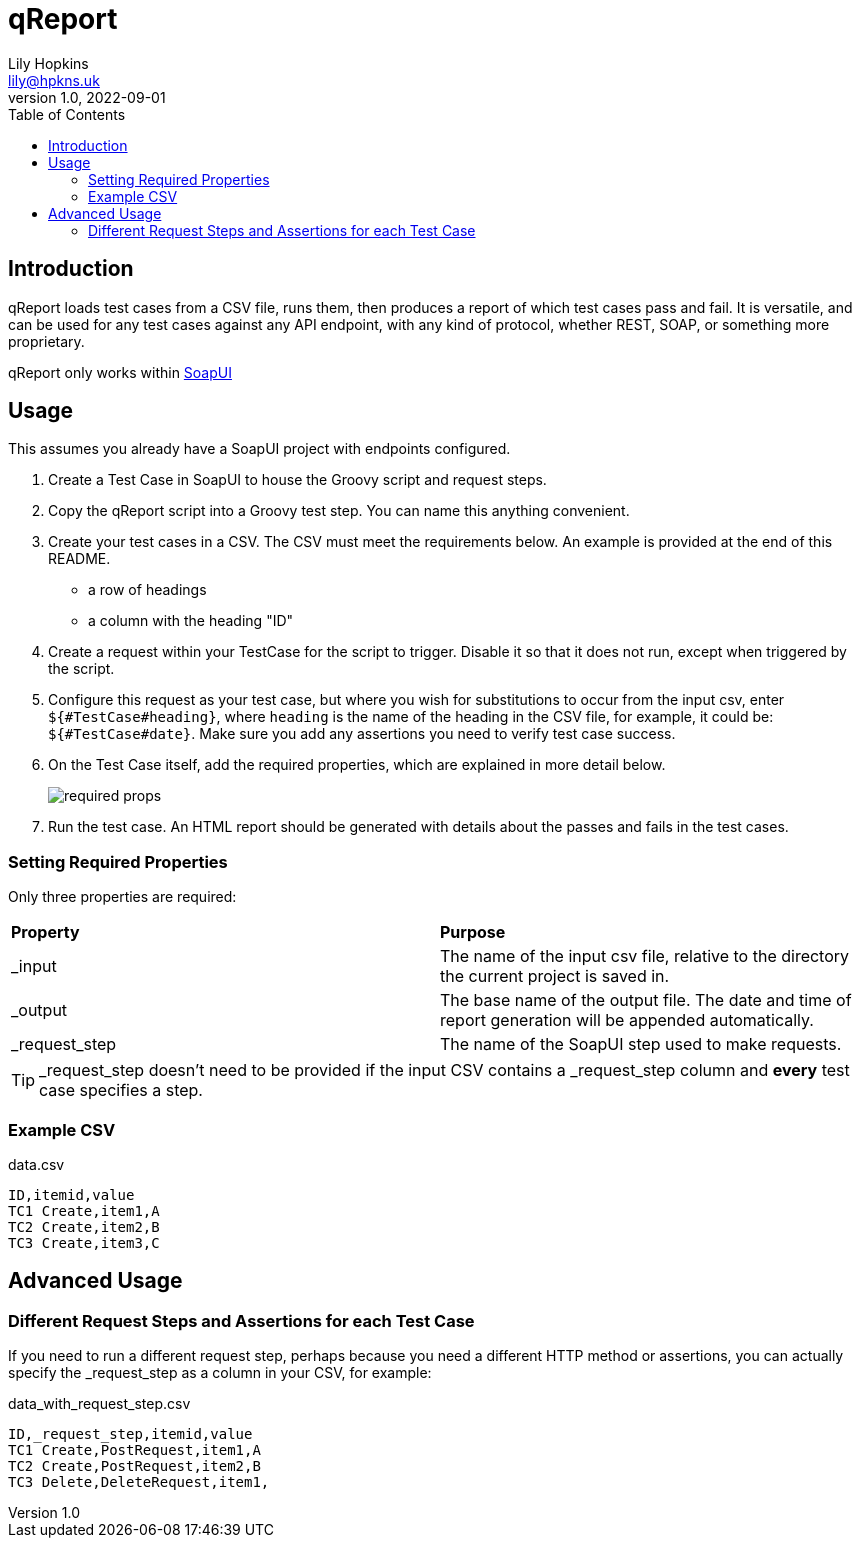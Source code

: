 = qReport
Lily Hopkins <lily@hpkns.uk>
v1.0, 2022-09-01
:toc:

== Introduction

qReport loads test cases from a CSV file, runs them, then produces a report of which test cases pass and fail. It is versatile, and can be used for any test cases against any API endpoint, with any kind of protocol, whether REST, SOAP, or something more proprietary.

qReport only works within https://www.soapui.org/[SoapUI^]

== Usage

This assumes you already have a SoapUI project with endpoints configured.

. Create a Test Case in SoapUI to house the Groovy script and request steps.
. Copy the qReport script into a Groovy test step. You can name this anything convenient.
. Create your test cases in a CSV. The CSV must meet the requirements below. An example is provided at the end of this README.
  - a row of headings
  - a column with the heading "ID"
. Create a request within your TestCase for the script to trigger. Disable it so that it does not run, except when triggered by the script.
. Configure this request as your test case, but where you wish for substitutions to occur from the input csv, enter `${#TestCase#heading}`, where `heading` is the name of the heading in the CSV file, for example, it could be: `${#TestCase#date}`. Make sure you add any assertions you need to verify test case success.
. On the Test Case itself, add the required properties, which are explained in more detail below.
+
image::readme_imgs/required_props.png[] 
. Run the test case. An HTML report should be generated with details about the passes and fails in the test cases.

=== Setting Required Properties

Only three properties are required:

|===
|*Property* |*Purpose*
|_input |The name of the input csv file, relative to the directory the current project is saved in.
|_output |The base name of the output file. The date and time of report generation will be appended automatically.
|_request_step |The name of the SoapUI step used to make requests.
|===

TIP: _request_step doesn't need to be provided if the input CSV contains a _request_step column and *every* test case specifies a step.

=== Example CSV

.data.csv
----
ID,itemid,value
TC1 Create,item1,A
TC2 Create,item2,B
TC3 Create,item3,C
----

== Advanced Usage

=== Different Request Steps and Assertions for each Test Case

If you need to run a different request step, perhaps because you need a different HTTP method or assertions, you can actually specify the _request_step as a column in your CSV, for example:

.data_with_request_step.csv
----
ID,_request_step,itemid,value
TC1 Create,PostRequest,item1,A
TC2 Create,PostRequest,item2,B
TC3 Delete,DeleteRequest,item1,
----
